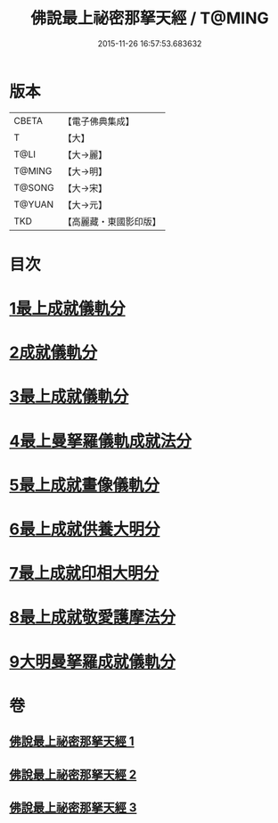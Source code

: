 #+TITLE: 佛說最上祕密那拏天經 / T@MING
#+DATE: 2015-11-26 16:57:53.683632
* 版本
 |     CBETA|【電子佛典集成】|
 |         T|【大】     |
 |      T@LI|【大→麗】   |
 |    T@MING|【大→明】   |
 |    T@SONG|【大→宋】   |
 |    T@YUAN|【大→元】   |
 |       TKD|【高麗藏・東國影印版】|

* 目次
* [[file:KR6j0519_001.txt::001-0358a15][1最上成就儀軌分]]
* [[file:KR6j0519_002.txt::002-0361b13][2成就儀軌分]]
* [[file:KR6j0519_002.txt::0362b18][3最上成就儀軌分]]
* [[file:KR6j0519_002.txt::0363a28][4最上曼拏羅儀軌成就法分]]
* [[file:KR6j0519_002.txt::0363c27][5最上成就畫像儀軌分]]
* [[file:KR6j0519_003.txt::003-0364a17][6最上成就供養大明分]]
* [[file:KR6j0519_003.txt::0365a1][7最上成就印相大明分]]
* [[file:KR6j0519_003.txt::0365b23][8最上成就敬愛護摩法分]]
* [[file:KR6j0519_003.txt::0365c18][9大明曼拏羅成就儀軌分]]
* 卷
** [[file:KR6j0519_001.txt][佛說最上祕密那拏天經 1]]
** [[file:KR6j0519_002.txt][佛說最上祕密那拏天經 2]]
** [[file:KR6j0519_003.txt][佛說最上祕密那拏天經 3]]
